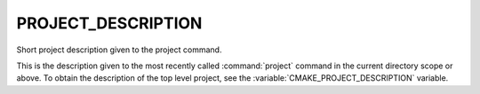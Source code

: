 PROJECT_DESCRIPTION
-------------------

Short project description given to the project command.

This is the description given to the most recently called :command:`project`
command in the current directory scope or above.  To obtain the description
of the top level project, see the :variable:`CMAKE_PROJECT_DESCRIPTION`
variable.
